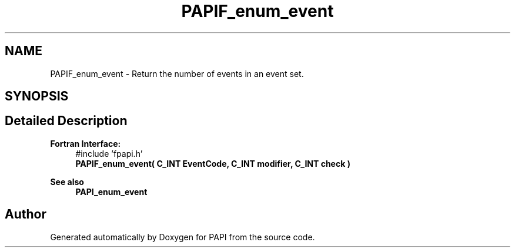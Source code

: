 .TH "PAPIF_enum_event" 3 "Fri Oct 28 2022" "Version 6.0.0.1" "PAPI" \" -*- nroff -*-
.ad l
.nh
.SH NAME
PAPIF_enum_event \- Return the number of events in an event set\&.  

.SH SYNOPSIS
.br
.PP
.SH "Detailed Description"
.PP 

.PP
\fBFortran Interface:\fP
.RS 4
#include 'fpapi\&.h' 
.br
 \fBPAPIF_enum_event( C_INT  EventCode,  C_INT  modifier,  C_INT  check )\fP
.RE
.PP
\fBSee also\fP
.RS 4
\fBPAPI_enum_event\fP 
.RE
.PP


.SH "Author"
.PP 
Generated automatically by Doxygen for PAPI from the source code\&.
